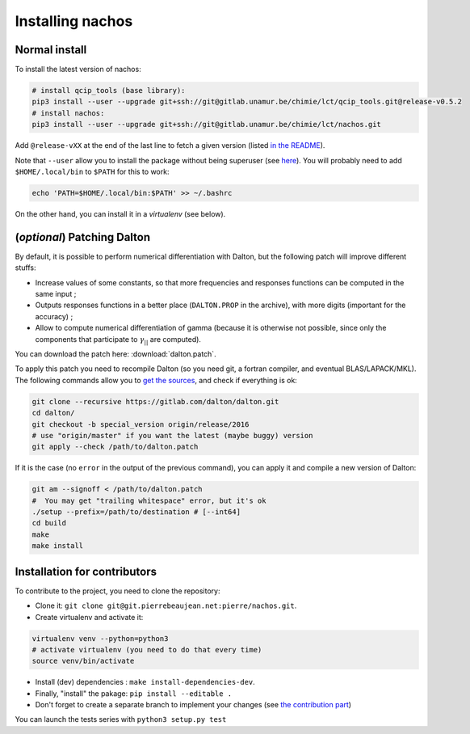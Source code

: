 =================
Installing nachos
=================

Normal install
--------------

To install the latest version of nachos:

.. code-block:: bash

  # install qcip_tools (base library):
  pip3 install --user --upgrade git+ssh://git@gitlab.unamur.be/chimie/lct/qcip_tools.git@release-v0.5.2
  # install nachos:
  pip3 install --user --upgrade git+ssh://git@gitlab.unamur.be/chimie/lct/nachos.git

Add ``@release-vXX`` at the end of the last line to fetch a given version (listed `in the README <https://gitlab.unamur.be/chimie/lct/nachos/blob/master/README.md>`_).


Note that ``--user`` allow you to install the package without being superuser (see `here <https://pip.pypa.io/en/stable/user_guide/#user-installs>`_).
You will probably need to add ``$HOME/.local/bin`` to ``$PATH`` for this to work:

.. code-block:: bash

  echo 'PATH=$HOME/.local/bin:$PATH' >> ~/.bashrc

On the other hand, you can install it in a *virtualenv* (see below).


(*optional*) Patching Dalton
----------------------------

By default, it is possible to perform numerical differentiation with Dalton, but the following patch will improve different stuffs:

+ Increase values of some constants, so that more frequencies and responses functions can be computed in the same input ;
+ Outputs responses functions in a better place (``DALTON.PROP`` in the archive), with more digits (important for the accuracy) ;
+ Allow to compute numerical differentiation of gamma (because it is otherwise not possible, since only the components that participate to :math:`\gamma_{||}` are computed).

You can download the patch here: :download:`dalton.patch`.

To apply this patch you need to recompile Dalton (so you need git, a fortran compiler, and eventual BLAS/LAPACK/MKL).
The following  commands allow you to `get the sources <https://gitlab.com/dalton/dalton>`_, and check if everything is ok:

.. code-block:: bash

  git clone --recursive https://gitlab.com/dalton/dalton.git
  cd dalton/
  git checkout -b special_version origin/release/2016
  # use "origin/master" if you want the latest (maybe buggy) version
  git apply --check /path/to/dalton.patch

If it is the case (no ``error`` in the output of the previous command), you can apply it and compile a new version of Dalton:

.. code-block:: bash

  git am --signoff < /path/to/dalton.patch
  #  You may get "trailing whitespace" error, but it's ok
  ./setup --prefix=/path/to/destination # [--int64]
  cd build
  make
  make install

Installation for contributors
-----------------------------

To contribute to the project, you need to clone the repository:

+ Clone it: ``git clone git@git.pierrebeaujean.net:pierre/nachos.git``.
+ Create virtualenv and activate it:

.. code-block:: bash

  virtualenv venv --python=python3
  # activate virtualenv (you need to do that every time)
  source venv/bin/activate

+ Install (dev) dependencies : ``make install-dependencies-dev``.
+ Finally, "install" the pakage: ``pip install --editable .``
+ Don't forget to create a separate branch to implement your changes (see `the contribution part <contributing.html>`_)

You can launch the tests series with ``python3 setup.py test``